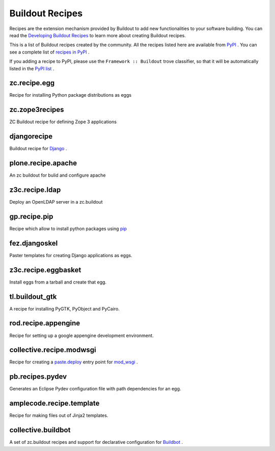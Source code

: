 Buildout Recipes
================

Recipes are the extension mechanism provided by Buildout to add new
functionalities to your software building.  You can read the
`Developing Buildout Recipes <recipe.html>`_ to learn more about
creating Buildout recipes.

This is a list of Buildout recipes created by the community.  All the
recipes listed here are available from `PyPI
<http://pypi.python.org/pypi>`_ .  You can see a complete list of
`recipes in PyPI
<http://pypi.python.org/pypi?:action=browse&show=all&c=512>`_ .

If you adding a recipe to PyPI, please use the ``Framework ::
Buildout`` trove classifier, so that it will be automatically listed
in the `PyPI list
<http://pypi.python.org/pypi?:action=browse&show=all&c=512>`_ .

zc.recipe.egg
-------------

Recipe for installing Python package distributions as eggs


zc.zope3recipes
---------------

ZC Buildout recipe for defining Zope 3 applications


djangorecipe
------------

Buildout recipe for `Django <http://www.djangoproject.com>`_ .

plone.recipe.apache
-------------------

An zc buildout for bulid and configure apache


z3c.recipe.ldap
---------------

Deploy an OpenLDAP server in a zc.buildout

gp.recipe.pip
-------------

Recipe which allow to install python packages using
`pip <http://pip.openplans.org>`_

fez.djangoskel
--------------

Paster templates for creating Django applications as eggs.

z3c.recipe.eggbasket
--------------------

Install eggs from a tarball and create that egg.

tl.buildout_gtk
---------------

A recipe for installing PyGTK, PyObject and PyCairo.

rod.recipe.appengine
--------------------

Recipe for setting up a google appengine development environment.

collective.recipe.modwsgi
-------------------------

Recipe for creating a `paste.deploy <http://pythonpaste.org/deploy>`_
entry point for `mod_wsgi <http://code.google.com/p/modwsgi>`_ .

pb.recipes.pydev
----------------

Generates an Eclipse Pydev configuration file with path dependencies
for an egg.

amplecode.recipe.template
-------------------------

Recipe for making files out of Jinja2 templates.

collective.buildbot
-------------------

A set of zc.buildout recipes and support for declarative
configuration for `Buildbot <http://buildbot.net/trac>`_ .
